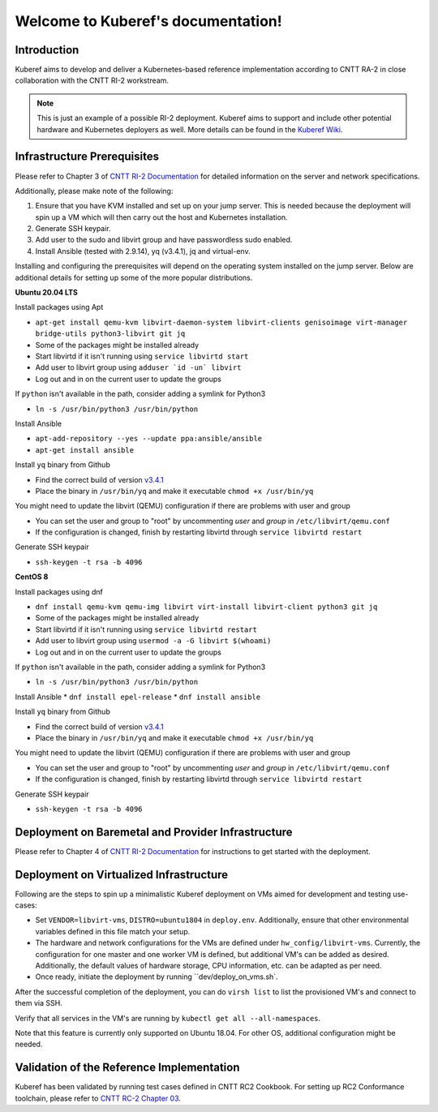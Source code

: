 .. SPDX-FileCopyrightText: 2021 Anuket contributors
..
.. SPDX-License-Identifier: CC-BY-4.0

===================================
Welcome to Kuberef's documentation!
===================================

Introduction
============

Kuberef aims to develop and deliver a Kubernetes-based reference
implementation according to CNTT RA-2 in close collaboration with the
CNTT RI-2 workstream.

.. note::

    This is just an example of a possible RI-2 deployment. Kuberef aims to
    support and include other potential hardware and Kubernetes deployers as well. More
    details can be found in the `Kuberef Wiki <https://wiki.opnfv.org/spaces/viewspace.action?key=KUB>`_.

Infrastructure Prerequisites
=============================

Please refer to Chapter 3 of `CNTT RI-2 Documentation <https://github.com/cntt-n/CNTT/blob/master/doc/ref_impl/cntt-ri2/chapters/chapter03.md>`_
for detailed information on the server and network specifications.

Additionally, please make note of the following:

1. Ensure that you have KVM installed and set up on your jump server. This is needed
   because the deployment will spin up a VM which will then carry out the host and
   Kubernetes installation.

2. Generate SSH keypair.

3. Add user to the sudo and libvirt group and have passwordless sudo enabled.

4. Install Ansible (tested with 2.9.14), yq (v3.4.1), jq and virtual-env.

Installing and configuring the prerequisites will depend on the operating system installed on the jump server. Below are additional details for setting up some of the more popular distributions.

**Ubuntu 20.04 LTS**

Install packages using Apt

* ``apt-get install qemu-kvm libvirt-daemon-system libvirt-clients genisoimage virt-manager bridge-utils python3-libvirt git jq``
* Some of the packages might be installed already
* Start libvirtd if it isn't running using ``service libvirtd start``
* Add user to libvirt group using ``adduser `id -un` libvirt``
* Log out and in on the current user to update the groups

If ``python`` isn't available in the path, consider adding a symlink for Python3

* ``ln -s /usr/bin/python3 /usr/bin/python``

Install Ansible

* ``apt-add-repository --yes --update ppa:ansible/ansible``
* ``apt-get install ansible``

Install ``yq`` binary from Github

* Find the correct build of version `v3.4.1 <https://github.com/mikefarah/yq/releases/tag/3.4.1>`_
* Place the binary in ``/usr/bin/yq`` and make it executable ``chmod +x /usr/bin/yq``

You might need to update the libvirt (QEMU) configuration if there are problems with user and group

* You can set the user and group to "root" by uncommenting `user` and `group` in ``/etc/libvirt/qemu.conf``
* If the configuration is changed, finish by restarting libvirtd through ``service libvirtd restart``

Generate SSH keypair

* ``ssh-keygen -t rsa -b 4096``

**CentOS 8**

Install packages using dnf

* ``dnf install qemu-kvm qemu-img libvirt virt-install libvirt-client python3 git jq``
* Some of the packages might be installed already
* Start libvirtd if it isn't running using ``service libvirtd restart``
* Add user to libvirt group using ``usermod -a -G libvirt $(whoami)``
* Log out and in on the current user to update the groups

If ``python`` isn't available in the path, consider adding a symlink for Python3

* ``ln -s /usr/bin/python3 /usr/bin/python``

Install Ansible
* ``dnf install epel-release``
* ``dnf install ansible``

Install ``yq`` binary from Github

* Find the correct build of version `v3.4.1 <https://github.com/mikefarah/yq/releases/tag/3.4.1>`_
* Place the binary in ``/usr/bin/yq`` and make it executable ``chmod +x /usr/bin/yq``

You might need to update the libvirt (QEMU) configuration if there are problems with user and group

* You can set the user and group to "root" by uncommenting `user` and `group` in ``/etc/libvirt/qemu.conf``
* If the configuration is changed, finish by restarting libvirtd through ``service libvirtd restart``

Generate SSH keypair

* ``ssh-keygen -t rsa -b 4096``

Deployment on Baremetal and Provider Infrastructure
===================================================

Please refer to Chapter 4 of `CNTT RI-2 Documentation <https://github.com/cntt-n/CNTT/blob/master/doc/ref_impl/cntt-ri2/chapters/chapter04.md>`_
for instructions to get started with the deployment.

Deployment on Virtualized Infrastructure
========================================

Following are the steps to spin up a minimalistic Kuberef deployment on VMs aimed for development and testing use-cases:

* Set ``VENDOR=libvirt-vms``, ``DISTRO=ubuntu1804`` in ``deploy.env``. Additionally, ensure that other environmental variables defined in this file match your setup.
* The hardware and network configurations for the VMs are defined under ``hw_config/libvirt-vms``. Currently, the configuration for one master and one worker VM is defined, but additional VM's can be added as desired. Additionally, the default values of hardware storage, CPU information, etc. can be adapted as per need.
* Once ready, initiate the deployment by running ``dev/deploy_on_vms.sh`.

After the successful completion of the deployment, you can do ``virsh list`` to list the provisioned VM's and connect to them via SSH.

Verify that all services in the VM's are running by ``kubectl get all --all-namespaces``.

Note that this feature is currently only supported on Ubuntu 18.04. For other OS, additional configuration might be needed.

Validation of the Reference Implementation
===========================================

Kuberef has been validated by running test cases defined in CNTT RC2 Cookbook.
For setting up RC2 Conformance toolchain, please refer to `CNTT RC-2 Chapter 03 <https://github.com/cntt-n/CNTT/blob/master/doc/ref_cert/RC2/chapters/chapter03.md>`_.
